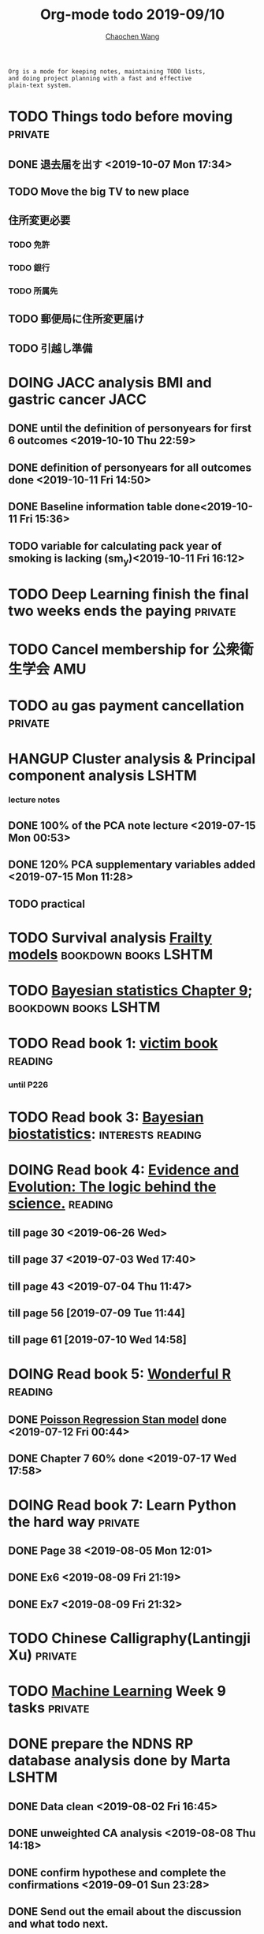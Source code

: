 #+TITLE: Org-mode todo 2019-09/10
#+AUTHOR: [[https://wangcc.me][Chaochen Wang]]
#+EMAIL: chaochen@wangcc.me
#+OPTIONS: d:(not "LOGBOOK") date:t e:t email:t f:t inline:t num:t
#+OPTIONS: timestamp:t title:t toc:t todo:t |:t

#+BEGIN_EXAMPLE 
Org is a mode for keeping notes, maintaining TODO lists,
and doing project planning with a fast and effective 
plain-text system.
#+END_EXAMPLE


* TODO Things todo before moving                                    :private:
** DONE 退去届を出す <2019-10-07 Mon 17:34>
** TODO Move the big TV to new place
** 住所変更必要
*** TODO 免許
*** TODO 銀行
*** TODO 所属先
** TODO 郵便局に住所変更届け 
** TODO 引越し準備

* DOING JACC analysis BMI and gastric cancer                           :JACC:
DEADLINE: <2019-10-15 Tue>
** DONE until the definition of personyears for first 6 outcomes <2019-10-10 Thu 22:59>
** DONE definition of personyears for all outcomes done <2019-10-11 Fri 14:50>
** DONE Baseline information table done<2019-10-11 Fri 15:36>
** TODO variable for calculating pack year of smoking is lacking (sm_y)<2019-10-11 Fri 16:12>

* TODO Deep Learning finish the final two weeks ends the paying     :private:



* TODO Cancel membership for 公衆衛生学会                               :AMU:


* TODO au gas payment cancellation                                  :private:

* HANGUP Cluster analysis & Principal component analysis              :LSHTM:
*** lecture notes 
** DONE 100% of the PCA note lecture <2019-07-15 Mon 00:53> 
** DONE 120% PCA supplementary variables added <2019-07-15 Mon 11:28>
** TODO practical


* TODO Survival analysis [[https://wangcc.me/LSHTMlearningnote/-time-dependent-variables-frailty-model.html][Frailty models]]                :bookdown:books:LSHTM:


* TODO [[https://wangcc.me/LSHTMlearningnote/section-88.html][Bayesian statistics Chapter 9]];                  :bookdown:books:LSHTM:


* TODO Read book 1: [[http://ywang.uchicago.edu/history/victim_ebook_070505.pdf][victim book]]                                     :reading:
*** until P226


* TODO Read book 3: [[https://www.wiley.com/en-us/Bayesian+Biostatistics-p-9780470018231][Bayesian biostatistics]]:               :interests:reading:


* DOING Read book 4: [[https://www.cambridge.org/jp/academic/subjects/philosophy/philosophy-science/evidence-and-evolution-logic-behind-science?format=HB&isbn=9780521871884][Evidence and Evolution: The logic behind the science.]] :reading:
** till page 30 <2019-06-26 Wed>
** till page 37 <2019-07-03 Wed 17:40>
** till page 43 <2019-07-04 Thu 11:47> 
** till page 56 [2019-07-09 Tue 11:44]
:LOGBOOK:
CLOCK: [2019-07-09 Tue 10:56]--[2019-07-09 Tue 11:44] =>  0:48
:END:
** till page 61 [2019-07-10 Wed 14:58]
:LOGBOOK:
CLOCK: [2019-07-10 Wed 14:18]--[2019-07-10 Wed 14:58] =>  0:40
:END:


* DOING Read book 5: [[https://www.amazon.co.jp/Stan%E3%81%A8R%E3%81%A7%E3%83%99%E3%82%A4%E3%82%BA%E7%B5%B1%E8%A8%88%E3%83%A2%E3%83%87%E3%83%AA%E3%83%B3%E3%82%B0-Wonderful-R-%E6%9D%BE%E6%B5%A6-%E5%81%A5%E5%A4%AA%E9%83%8E/dp/4320112423/ref=sr_1_1?ie=UTF8&qid=1546839385&sr=8-1&keywords=wonderful+R][Wonderful R]]                                    :reading:
** DONE [[https://wangcc.me/post/poisson-stan/][Poisson Regression Stan model]] done <2019-07-12 Fri 00:44>
** DONE Chapter 7 60% done <2019-07-17 Wed 17:58>



* DOING Read book 7: Learn Python the hard way                      :private:
** DONE Page 38 <2019-08-05 Mon 12:01>
** DONE Ex6 <2019-08-09 Fri 21:19>
** DONE Ex7 <2019-08-09 Fri 21:32>


* TODO Chinese Calligraphy(Lantingji Xu)                            :private:


* TODO [[https://www.coursera.org/learn/machine-learning/home/welcome][Machine Learning]] Week 9 tasks                                :private:


* DONE prepare the NDNS RP database analysis done by Marta            :LSHTM:
** DONE Data clean <2019-08-02 Fri 16:45>
** DONE unweighted CA analysis <2019-08-08 Thu 14:18>
** DONE confirm hypothese and complete the confirmations <2019-09-01 Sun 23:28>
** DONE Send out the email about the discussion and what todo next.
** DONE Try Bayesian Multilevel model and see the results using the test data <2019-08-19 Mon 10:09>
*** the one of pudding hypothesis was tested. <2019-08-17 Sat 20:10>
*** the one of pudding hypothesis with interaction between DM and time slots was tried but failed in SAS <2019-08-18 Sun 19:10>
*** age to be used as continuous variable. 
*** nssec8 need to be collapsed into 3 categories. 
** DONE focus on looking for new hypothesis. <2019-08-27 Tue 17:14>
*** hypotheses provided by chao uploaded
** DONE hypotheses sent to coauthors <2019-08-28 Wed 16:53>
** DONE Complete the analyses, using the four hypotheses and alcohols. 
** DONE Prepare the poster 
*** 4 figures completed <2019-09-12 Thu 15:55>
*** discussion completed 1st draft <2019-09-13 Fri 23:29>
DEADLINE: <2019-09-23 Mon>

* DONE Paper review from Nutrients                                  :private:
DEADLINE: <2019-08-25 Sun>
** DONE comments completed <2019-08-28 Wed 14:52>
** DONE reply to the revision <2019-09-16 Mon 22:47>

* DONE Understand the idea of categorical data sequence analysis        :css:
** DONE Try example using the package TraMineR
* DONE Prepare for next 疫学懇話会                                      :AMU:
** DONE title to be determined <2019-08-01 Thu 10:59>
Chrononutrition: mining the National Diet and Nutrition Survey Rolling Programme data, understand when you eat, what you eat and where you eat. 
** DONE Slides preparation 
*** page 20 <2019-09-10 Tue 09:40>
*** Page 28 <2019-09-11 Wed 15:02>
*** Page 45 <2019-09-11 Wed 21:05>
*** Page 56 <2019-09-12 Thu 01:35>
*** Page 64 <2019-09-12 Thu 15:54>
*** Page 67 <2019-09-13 Fri 11:28>
*** Page 71 <2019-09-13 Fri 23:28>
*** Page 72 <2019-09-16 Mon 16:05>

* DONE Proposal of call for papers edit for LP                        :LSHTM:
<2019-09-12 Thu 22:21>
* DONE Prepare the manuscript for PeerJ (Ikemoto Paper)                 :AMU:
** DONE figures using tikz package in LaTeX <2019-09-02 Mon 11:25>
** DONE finish the part of disucssion about cronbach's alpha <2019-09-03 Tue 11:27>
** DONE finish abstract <2019-09-02 Mon 18:11>
** DONE send the paper pdf to dr ikemoto <2019-09-03 Tue 15:28>
** DONE wait for English check  <2019-09-16 Mon 15:55>
** DONE PeerJ submission　<2019-09-18 Wed 21:42>
* DONE confirm kikuchi file for simulation                              :AMU:
* DONE Prepare response to the reviewers by Nutrients                :NDNSRP:
** DONE reviewer #1 <2019-09-10 Tue 23:29>
** DONE reviewer #2 <2019-09-10 Tue 23:29>
** DONE reviewer #3 <2019-09-18 Wed 10:07>
DEADLINE: <2019-09-19 Thu>
** DONE Revise the paper <2019-09-19 Thu 14:35>
** DONE Resubmit with another submission ID (new submission) <2019-09-19 Thu 14:35>

* DONE Confirm how to compare coefficient of variance.                  :AMU:
<2019-09-19 Thu 18:04>
* DONE apply network connection for my iphone                       :private:
<2019-09-18 Wed 17:34>
* DONE look for information about coefficient of variation              :AMU:
<2019-09-19 Thu 18:16>

* DONE submit poster to FENS 2019                                     :LSHTM:
<2019-09-23 Mon 18:15>
* DONE Italy conference registration fee                            :private:

* DONE au wallet credit card cancellation                           :private:
<2019-09-18 Wed 10:53>
* DONE statistifcal review for research square                      :private:
<2019-09-23 Mon 23:34>
h
* DONE 日本疫学会抄録投稿                                               :AMU:
submitted <2019-09-25 Wed 18:27>
* DONE resubmit minor revision for Nutrients.                         :LSHTM:
** DONE minor revision <2019-09-24 Tue 17:20>
** DONE Pending for resubmit <2019-09-25 Wed 22:07>
* DONE Send out the count and summary of the student reports            :AMU:
<2019-09-26 Thu 09:55>
* DONE Send the changed abstract to LP and SA                           :AMU:
<2019-09-26 Thu 10:18>
* DONE confirm student reports                                          :AMU:
<2019-09-26 Thu 10:32>

* DONE 海外出張書類                                                     :AMU:
** DONE my part 
** DONE luigi part
* DONE Buy zeida's legend for nintendo                              :private:
<2019-09-29 Sun 09:04>
* DONE Book flight for Luigi                                          :LSHTM:
<2019-09-30 Mon 11:05>

* DONE 兒童練習寫字打印                                             :private:
<2019-10-02 Wed 10:18>

* DONE Get the visa for mom                                         :private:
DEADLINE: <2019-10-08 Tue>
<2019-10-01 Tue 13:04>

* DONE Submit proofread paper to Nutrients                        :LSHTM:AMU:
<2019-10-02 Wed 22:41>

* DONE print all files papers needed to travel to ireland               :AMU:
<2019-10-03 Thu 11:00>

* DONE Nutrients review                                             :private:
<2019-10-02 Wed 23:57>

* DONE understand how to compare overall sum of variances for different models :kikuchi:
** cleared and methods confirmed: <2019-10-03 Thu 17:11>
http://www.sthda.com/english/wiki/compare-multiple-sample-variances-in-r
* DONE CSS paper confirm (haga)                                         :CSS:
paper confirmed <2019-10-04 Fri 14:58>

* DONE commufa hikari cancellation                                  :private:
<2019-10-06 Sun 10:57>
* DONE 書類準備給DG                                                 :private:
** DONE 住民票<2019-09-26 Thu 13:16>
** DONE 課税証明書<2019-09-26 Thu 13:17>
** DONE 在職証明書<2019-09-25 Wed 15:17>
** DONE 身元保証書<2019-09-26 Thu 11:17>
** DONE 招へい経緯書<2019-10-08 Tue 15:35>
** DONE 招へい理由書<2019-09-26 Thu 16:20>
** DONE 在留カード両面<2019-09-26 Thu 11:30>
** DONE 在留カード両面mama<2019-10-03 Thu 10:58>
** DONE 滞在予定表 <2019-10-08 Tue 16:35>
** DONE 郵送する to DG<2019-10-08 Tue 16:36>
